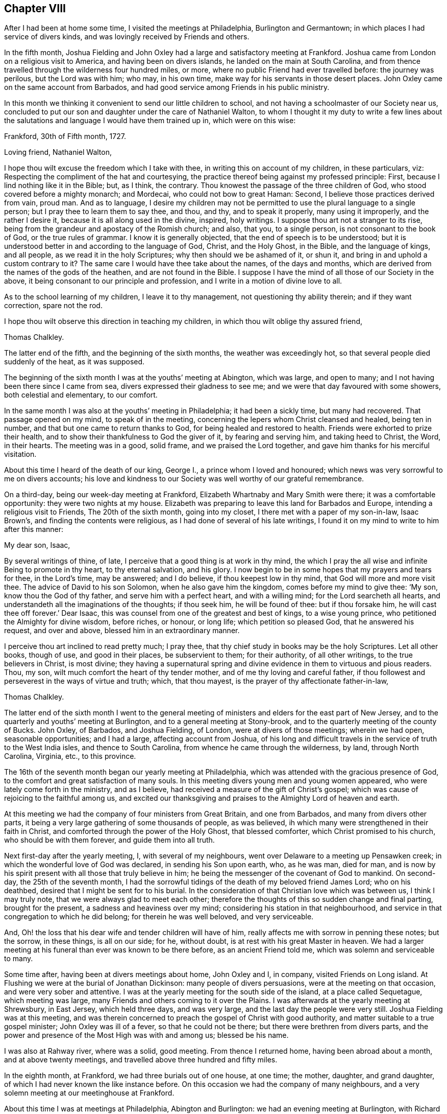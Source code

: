 == Chapter VIII

After I had been at home some time, I visited the meetings at Philadelphia,
Burlington and Germantown; in which places I had service of divers kinds,
and was lovingly received by Friends and others.

In the fifth month,
Joshua Fielding and John Oxley had a large and satisfactory meeting at Frankford.
Joshua came from London on a religious visit to America,
and having been on divers islands, he landed on the main at South Carolina,
and from thence travelled through the wilderness four hundred miles, or more,
where no public Friend had ever travelled before: the journey was perilous,
but the Lord was with him; who may, in his own time,
make way for his servants in those desert places.
John Oxley came on the same account from Barbados,
and had good service among Friends in his public ministry.

In this month we thinking it convenient to send our little children to school,
and not having a schoolmaster of our Society near us,
concluded to put our son and daughter under the care of Nathaniel Walton,
to whom I thought it my duty to write a few lines about the salutations
and language I would have them trained up in,
which were on this wise:

[.embedded-content-document.letter]
--

[.signed-section-context-open]
Frankford, 30th of Fifth month, 1727.

[.salutation]
Loving friend, Nathaniel Walton,

I hope thou wilt excuse the freedom which I take with thee,
in writing this on account of my children, in these particulars, viz:
Respecting the compliment of the hat and courtesying,
the practice thereof being against my professed principle: First,
because I lind nothing like it in the Bible; but, as I think, the contrary.
Thou knowest the passage of the three children of God,
who stood covered before a mighty monarch; and Mordecai,
who could not bow to great Haman: Second, I believe those practices derived from vain,
proud man.
And as to language,
I desire my children may not be permitted to use the plural language to a single person;
but I pray thee to learn them to say thee, and thou, and thy, and to speak it properly,
many using it improperly, and the rather I desire it,
because it is all along used in the divine, inspired, holy writings.
I suppose thou art not a stranger to its rise,
being from the grandeur and apostacy of the Romish church; and also, that you,
to a single person, is not consonant to the book of God, or the true rules of grammar.
I know it is generally objected, that the end of speech is to be understood;
but it is understood better in and according to the language of God, Christ,
and the Holy Ghost, in the Bible, and the language of kings, and all people,
as we read it in the holy Scriptures; why then should we be ashamed of it, or shun it,
and bring in and uphold a custom contrary to it?
The same care I would have thee take about the names, of the days and months,
which are derived from the names of the gods of the heathen,
and are not found in the Bible.
I suppose I have the mind of all those of our Society in the above,
it being consonant to our principle and profession,
and I write in a motion of divine love to all.

As to the school learning of my children, I leave it to thy management,
not questioning thy ability therein; and if they want correction, spare not the rod.

I hope thou wilt observe this direction in teaching my children,
in which thou wilt oblige thy assured friend,

[.signed-section-signature]
Thomas Chalkley.

--

The latter end of the fifth, and the beginning of the sixth months,
the weather was exceedingly hot, so that several people died suddenly of the heat,
as it was supposed.

The beginning of the sixth month I was at the youths`' meeting at Abington,
which was large, and open to many; and I not having been there since I came from sea,
divers expressed their gladness to see me;
and we were that day favoured with some showers, both celestial and elementary,
to our comfort.

In the same month I was also at the youths`' meeting in Philadelphia;
it had been a sickly time, but many had recovered.
That passage opened on my mind, to speak of in the meeting,
concerning the lepers whom Christ cleansed and healed, being ten in number,
and that but one came to return thanks to God, for being healed and restored to health.
Friends were exhorted to prize their health,
and to show their thankfulness to God the giver of it, by fearing and serving him,
and taking heed to Christ, the Word, in their hearts.
The meeting was in a good, solid frame, and we praised the Lord together,
and gave him thanks for his merciful visitation.

About this time I heard of the death of our king, George I.,
a prince whom I loved and honoured;
which news was very sorrowful to me on divers accounts;
his love and kindness to our Society was well worthy of our grateful remembrance.

On a third-day, being our week-day meeting at Frankford,
Elizabeth Whartnaby and Mary Smith were there; it was a comfortable opportunity:
they were two nights at my house.
Elizabeth was preparing to leave this land for Barbados and Europe,
intending a religious visit to Friends, The 20th of the sixth month,
going into my closet, I there met with a paper of my son-in-law, Isaac Brown`'s,
and finding the contents were religious, as I had done of several of his late writings,
I found it on my mind to write to him after this manner:

[.embedded-content-document.letter]
--

[.salutation]
My dear son, Isaac,

By several writings of thine, of late,
I perceive that a good thing is at work in thy mind,
the which I pray the all wise and infinite Being to promote in thy heart,
to thy eternal salvation, and his glory.
I now begin to be in some hopes that my prayers and tears for thee, in the Lord`'s time,
may be answered; and I do believe, if thou keepest low in thy mind,
that God will more and more visit thee.
The advice of David to his son Solomon, when he also gave him the kingdom,
comes before my mind to give thee: '`My son, know thou the God of thy father,
and serve him with a perfect heart, and with a willing mind;
for the Lord searcheth all hearts,
and understandeth all the imaginations of the thoughts; if thou seek him,
he will be found of thee: but if thou forsake him,
he will cast thee off forever.`' Dear Isaac,
this was counsel from one of the greatest and best of kings, to a wise young prince,
who petitioned the Almighty for divine wisdom, before riches, or honour, or long life;
which petition so pleased God, that he answered his request, and over and above,
blessed him in an extraordinary manner.

I perceive thou art inclined to read pretty much; I pray thee,
that thy chief study in books may be the holy Scriptures.
Let all other books, though of use, and good in their places, be subservient to them;
for their authority, of all other writings, to the true believers in Christ,
is most divine;
they having a supernatural spring and divine evidence
in them to virtuous and pious readers.
Thou, my son, wilt much comfort the heart of thy tender mother,
and of me thy loving and careful father,
if thou followest and perseverest in the ways of virtue and truth; which,
that thou mayest, is the prayer of thy affectionate father-in-law,

[.signed-section-signature]
Thomas Chalkley.

--

The latter end of the sixth month I went to the general meeting
of ministers and elders for the east part of New Jersey,
and to the quarterly and youths`' meeting at Burlington,
and to a general meeting at Stony-brook,
and to the quarterly meeting of the county of Bucks.
John Oxley, of Barbados, and Joshua Fielding, of London,
were at divers of those meetings; wherein we had open, seasonable opportunities;
and I had a large, affecting account from Joshua,
of his long and difficult travels in the service of truth to the West India isles,
and thence to South Carolina, from whence he came through the wilderness, by land,
through North Carolina, Virginia, etc., to this province.

The 16th of the seventh month began our yearly meeting at Philadelphia,
which was attended with the gracious presence of God,
to the comfort and great satisfaction of many souls.
In this meeting divers young men and young women appeared,
who were lately come forth in the ministry, and as I believe,
had received a measure of the gift of Christ`'s gospel;
which was cause of rejoicing to the faithful among us,
and excited our thanksgiving and praises to the Almighty Lord of heaven and earth.

At this meeting we had the company of four ministers from Great Britain,
and one from Barbados, and many from divers other parts,
it being a very large gathering of some thousands of people, as was believed,
ih which many were strengthened in their faith in Christ,
and comforted through the power of the Holy Ghost, that blessed comforter,
which Christ promised to his church, who should be with them forever,
and guide them into all truth.

Next first-day after the yearly meeting, I, with several of my neighbours,
went over Delaware to a meeting up Pensawken creek;
in which the wonderful love of God was declared, in sending his Son upon earth, who,
as he was man, died for man,
and is now by his spirit present with all those that truly believe in him;
he being the messenger of the covenant of God to mankind.
On second-day, the 25th of the seventh month,
I had the sorrowful tidings of the death of my beloved friend James Lord;
who on his deathbed, desired that I might be sent for to his burial.
In the consideration of that Christian love which was between us,
I think I may truly note, that we were always glad to meet each other;
therefore the thoughts of this so sudden change and final parting,
brought for the present, a sadness and heaviness over my mind;
considering his station in that neighbourhood,
and service in that congregation to which he did belong; for therein he was well beloved,
and very serviceable.

And, Oh! the loss that his dear wife and tender children will have of him,
really affects me with sorrow in penning these notes; but the sorrow, in these things,
is all on our side; for he, without doubt, is at rest with his great Master in heaven.
We had a larger meeting at his funeral than ever was known to be there before,
as an ancient Friend told me, which was solemn and serviceable to many.

Some time after, having been at divers meetings about home, John Oxley and I, in company,
visited Friends on Long island.
At Flushing we were at the burial of Jonathan Dickinson:
many people of divers persuasions, were at the meeting on that occasion,
and were very sober and attentive.
I was at the yearly meeting for the south side of the island,
at a place called Sequetague, which meeting was large,
many Friends and others coming to it over the Plains.
I was afterwards at the yearly meeting at Shrewsbury, in East Jersey,
which held three days, and was very large, and the last day the people were very still.
Joshua Fielding was at this meeting,
and was therein concerned to preach the gospel of Christ with good authority,
and matter suitable to a true gospel minister; John Oxley was ill of a fever,
so that he could not be there; but there were brethren from divers parts,
and the power and presence of the Most High was with and among us; blessed be his name.

I was also at Rahway river, where was a solid, good meeting.
From thence I returned home, having been abroad about a month,
and at above twenty meetings, and travelled above three hundred and fifty miles.

In the eighth month, at Frankford, we had three burials out of one house, at one time;
the mother, daughter, and grand daughter,
of which I had never known the like instance before.
On this occasion we had the company of many neighbours,
and a very solemn meeting at our meetinghouse at Frankford.

About this time I was at meetings at Philadelphia, Abington and Burlington:
we had an evening meeting at Burlington, with Richard Smith, jr.,
who had been so ill that he could not get out to meetings for some months:
it was such a satisfactory meeting, that he and I, and others who were there,
will not easily forget it, our hearts being broken together.

The world still continued to frown upon me; but though this was the case, yet at times,
I had great consolation in Christ; and in the midst of my troubles, when I looked back,
I could truly say that I had not been extravagant, but frugal; not covetous,
but charitable; not idle, but industrious;
not willing to be such an infidel as not to take care for my family.
This was some solid comfort to my mind; and I bless the Almighty,
that I always preferred his work and service to my own, and therein had great peace.
This I can also say, if it were the last I should say, that I never willfully,
or knowingly, wronged any man, woman, or child, since I came to years of discretion;
and yet I have nothing to boast of; it is the Lord`'s grace and mercy which saveth us.

Having occasion to make another voyage to Barbados,
I wrote to the teacher of my children as followeth:

[.embedded-content-document.letter]
--

[.signed-section-context-open]
Frankford, 10th of Tenth month, 1727.

[.salutation]
Loving friend,

Being about to embark for Barbados, I leave the charge of my little children to thy care,
not doubting thy management of them, by their growing in their learning;
please to instruct them to sobriety and the fear of God, and faith in Christ;
and if I should never see them nor thee any more,
our lives being uncertain in this world,
pray let them know that it was their father`'s will and desire,
that they should mind their learning, and above all things,
mind the fear of the Most High.
When my little daughter hath read her testament through, I would have her go to writing;
and George the same, on the same terms.
Please to learn them the use of chapter and verse,
that if any ask them where they are learning, they may tell.
And kind friend, inasmuch as I perceive thou hast followed my former directions,
I look on myself obliged to thee;
therefore am so much the more free to impart my mind to thee, now on my departure; which,
with real love, is from thy loving friend,

[.signed-section-signature]
Thomas Chalkley.

[.postscript]
====

P+++.+++ S. Although my care is great for my children`'s learning their books,
yet it is much more so as to their learning true piety and virtue.

====

--

On the 25th of the tenth month we set sail from Philadelphia in the sloop Dove,
Oswald Peel, master; having taken a solemn farewell of my dear wife,
children and friends, in order for the support of my family, and answering my just debts,
which I had contracted.
On the 27th day of the month, in the evening, we took in our boat and put to sea;
had some rough weather in our passage, but lived comfortably;
we being all loving and obliging one to another.
On the 15th of the eleventh month, we safely arrived at Speight`'s-town, in Barbados;
and the 18th, between the hours of five and six in the morning,
we felt the greatest earthquake that I had ever felt; having been sensible of three,
one at London, one at Jamaica, and one at Frankford, in Pennsylvania.
I was thankful in my heart to the Lord for my safe arrival,
and that we were all preserved safe in our stormy passage, and deeply loaded vessel;
one vessel being lost that came out a little time before us; and another,
which came from our port to this island a few days sooner than we,
lost three men by the violence of the storm, and received much damage otherwise;
one of them being a neighbour of mine, with whom I was well acquainted,
it affected my mind very much.
I visited Friends`' meetings in Barbados, and some divers times over;
and had occasion in some meetings to mention the earthquake,
which I told them I did believe was a visitation from the Almighty,
in order to put people in mind of mortality,
and to reform them from the evil of their ways, and call them to repentance.

While I was in Barbados, Francis Gamble died,
whom I went to visit several times in his sickness:
at his funeral was a large gathering of his neighbours, and others; and divers,
not of our Society, expressed their satisfaction with the meeting.
The people in and about Speight`'s-town, in Barbados, were very loving and kind to me,
more than I ever had observed before; even some vile, profane men,
whom I could not forbear to reprove for their swearing,
and taking the sacred name in vain, yet they showed respect,
notwithstanding I reproved them sharply.
Who can take the sacred name of God into their mouths in vain, and be guiltless?
or who can hear it, and forbear reproving it, without being remiss in their duty?
This great evil is too frequently practised in this rich (poor) island of Barbados;
rich in earthly, but poor in heavenly treasure,
which caused me many times to mourn in secret before the Almighty,
praying him for the reformation of the people, for Christ`'s sake,
and for the glory of his own eternal name.

The 27th of the first month, 1728, having done my business in Barbados,
and seen Friends generally, an opportunity offered for my return home,
in the brigantine Sarah and Mary, Samuel Gallop, master, bound for Burlington,
in company with William Dury and William Callender, both of Barbados.
Our master was exceedingly kind to us in the voyage.
The wind hanging northerly, we could not go to windward, but drove to leeward,
and sailed by the isles of Lucia, Martinico, Dominica, Guadaloupe, Antigua, Montserrat,
Rodondo, Nevis, Christopher`'s, Eustatius, Saba, Martin`'s, Anguilla, Bartholomew`'s,
Sombrero, and four other small islands, which are called the Saints.
It was very pleasant sailing by these islands,
only some of them were so exceedingly high, that in some places we were becalmed,
and the clouds appeared below the tops of the mountains.
At Christopher`'s, which is counted the highest of them,
there being a small river of good fresh water, we sent our boat on shore for some,
having none very good on board: we lay off and on about two hours, but did not come to,
I was thankful for this water, it being my constant drink;
it was also very serviceable to the people on board.
After we left the isle of Sombrero, we saw a sail, which we thought stood after us,
and hearing at Christopher`'s that several Spanish privateers were on that coast,
our master, and some others on board, were a little surprised;
but we soon left her out of sight, and we afterwards went pleasantly on our way,
till we came to the latitude of Bermuda, where the winds blew fresh, and much against us;
and this winter having been very hard, we felt the sharp blasts of the latter end of it.
We had a passage of about thirty days, and came very pleasantly up the bay and river;
and it pleased God that I got home once more to my beloved wife and children,
and was joyfully received by all my family, whom I found in a good degree of health;
for which I did, as I had occasion to do,
bless and praise the great name of the Most High, who is worthy forever.

After I came home I was at many meetings in Pennsylvania and Jersey, viz:
at Philadelphia, Burlington, Bristol, Byberry, Frankford, Germantown.
New Hanover, Crosswicks, etc.,
in all which meetings I had some service to Friends`' satisfaction,
and was comforted with the goodness of God in the midst of my afflictions.
My business lying much at Burlington,
I spent pretty much of my time there for several weeks;
where my friends manifested a tender and hearty respect towards me,
and sympathized with me in my troubles and travels;
and there I prepared for another voyage; for I was fully resolved,
through divine assistance, to pay all my just debts, which I contracted, and lay on me,
through many losses, or else to die in the pursuit of it;
in which resolve I had inward peace and satisfaction; though such labour, travail,
and separation from my family, was a great cross to nature.

On the 14th of the fifth month we went on board the brigantine Sarah and Mary,
Samuel Gallop, master, for Barbados;
and on the 16th we sailed down the bay and put to sea, and I wrote a loving,
tender letter, to my wife and family, and another to my friends at Burlington.
We had fair winds for about two weeks, after which they were contrary for several days,
during which two of our men had a fever, and our vessel proved leaky,
though tight in smooth water, which was some concern to us,
and obliged us to pump every half hour; but the leak being much the same while at sea,
we were the more easy about it: I took care of those two people that were sick,
who soon recovered.
The 3rd and 4th days of the sixth month it was very windy, with lightning,
thunder and rain;
in which rough weather one of our best sailors put his shoulder out of joint,
and they brought him to me to see if I could do him any service.
I was not forward to meddle;
but the man and the people believing if I would undertake for him, I might help him;
I told them that though I did not understand bone setting,
I would instruct them the best I could; then I ordered him to sit down upon the deck,
and to be stripped to the waist, and got a round piece of wood as thick as his arm,
and wrapped a piece of cloth about it, that it might not bruise his flesh,
and put it under his arm, and ordered two men, one at each end of it,
to lift up strongly, and a third man to stretch his arm out, and keep it down withal;
which being done, the bone went into its place;
for which I was thankful in my heart to the Almighty.

About the 10th of the sixth month we safely arrived at Speight`'s-town, in Barbados,
being the first-day of the week.
From whence I had an opportunity, by Alexander Seaton,
master of a vessel bound to Pennsylvania, to send an account of our safe arrival.

I had many meetings in the island, and made several visits to sick persons,
one of which was particularly to the satisfaction of the person visited and his relations:
he died, and was buried at Hethcott`'s bay,
and we had a large meeting at our meetinghouse, where were many people,
and it was a good, seasonable opportunity;
in which I had occasion to remind them of their mortality, and press them to a holy life,
the way to a happy immortality.
I had divers meetings at Bridgetown, Speight`'s-town, and the Spring;
where the testimony of Christ`'s gospel was well received.
After a stay of three weeks, I left Barbados on the 1st of the seventh month,
and took my passage in the Amity, Charles Hargrave, master,
who was very friendly to me in my passage, as were all on board.
We arrived at our port without casting anchor in all our voyage,
and laid the vessel to the wharf at Philadelphia; and on my landing,
I immediately went into the meeting of ministers and elders, it being just meeting time,
where we were much comforted together in Christ; after which I went home,
being lovingly received by my wife and family, having been from home about ten weeks.

After I came home from this voyage, I visited the meetings of Friends at Philadelphia,
Frankford, Germantown, the Falls of Delaware, Burlington, New Hanover, Mount Holly,
Fairhill, etc.

The 2nd of the ninth month I was at the quarterly
meeting of ministers and elders at Philadelphia,
where I met with Joseph Taylor,
a Friend who had visited our meetings pretty generally on the continent of America,
in the ministry of the gospel, and was now on his return homewards,
with whose visit Friends had good unity,
and certified the same to our brethren of the meeting where he lived in Great Britain.

After this I was at divers meetings in Pennsylvania and Jersey;
and the latter end of the ninth month, Sarah, the wife of Jeremiah Elfreth,
died very suddenly; having been the day before walking in her garden:
she was a sober young woman, and her death was much lamented.
Her burial occasioned my stay at Philadelphia, which I had shunned,
because a concern had been on me for some time, to declare to the people of that city,
that the Lord was angry with the legislators of Pennsylvania,
because they were not so much concerned to promote religion and piety, as they ought,
and to make such laws as might prevent the excessive increase of public houses,
which often prove seminaries of Satan; but strove to promote parties more than religion:
and that the Lord was angry with the magistrates,
because they did not so much as they might, and ought,
to put those good and wholesome laws in execution, which were already made,
against vice and immorality;
and that the Lord was angry with some of the better sort of people,
because they seek and mind the things of this world,
more than the things of God and his kingdom.
But I was helped to clear myself in the morning meeting
to the satisfaction of many of the honest-hearted,
and unburden my mind of a great exercise that I had long laid under.

In the afternoon we had a large meeting; at the Bank meetinghouse,
occasioned by the aforesaid burial;
the resurrection of the dead was declared in that meeting,
according to the doctrine of our Saviour, Jesus Christ,
the great author of the Christian religion, and also of the eminent apostle, Paul;
and the old and false calumny, that our Society denied the resurrection of the dead,
was publicly denied and refuted.
The people were exhorted to live well, that they might die well;
and then they need not doubt,
but that they would rise well at the resurrection in the last day.
The meeting concluded with praise to the Almighty for all his mercies,
and prayer to him that he would sanctify that day`'s service to the people.

In the tenth month I prepared for another voyage to the island of Barbados,
and had the ship Bristol Hope consigned to me,
but the winter setting in sooner than common,
caused our stay much longer than we expected,
whereby I had the opportunity to visit divers meetings, as Burlington,
the Falls of Delaware, Neshaminy, Wright`'s town, and Philadelphia.

In this city a concern was on my mind to declare to the people,
that the Almighty had showed me,
that he had often visited those in Philadelphia and Pennsylvania with his own hand,
and with his rod; but if that did not work the designed end for which he visited them,
of which they were told also before it came to pass,
he then would chastise them with the rod of man,
and this was as plainly spoken to me in my own habitation,
as if it had been the voice of a man, though it was not vocal.

The 12th of the eleventh month, being first-day, I was at Horsham meeting,
and had a tender bowing time therein;
and in my way home visited some Friends who were sick,
it being a time of general visitation in those parts;
and the next seventh-day I was at the meeting of ministers and elders at Philadelphia,
where we had a good meeting.
Here I was earnestly desired to be at the funeral of Edmond Orpwood,
the eldest Friend belonging to Frankford meeting; but was in a strait,
this Friend being my neighbour,
and I had before engaged to be at the burial of one
with whom I had been acquainted nearly forty years.
I did my endeavour to be at both, being each of them buried in the afternoon,
and five miles distant; the days being short also, divers told me it was impracticable.
I told them they might be mistaken, as they were; for though we had a large meeting,
and the company of Rowland Wilson, from Britain, who had large and good service therein,
yet after meeting we mounted,
and got to Philadelphia about a quarter of an hour
after the corpse was brought into the meetinghouse,
as I was informed.
We had a large, and as I thought, a good meeting`"; after which I went home,
being weary in my body, but thankful in my heart, that the Almighty had been with us,
and helped us to perform that day`'s service.

On the 20th of the eleventh month, and second-day of the week,
I went into a piece of ground, which I was clearing for meadow,
in order to give directions to the workmen; one of the trees fell contrary to the kerf,
and also to the wind, which was then at northwest, and when I saw it falling towards me,
I ran from it, but before I could get out of the way, it fell upon me, across my back,
from my shoulder to my hips, and struck me down to the earth,
where for some time I lay speechless,
and in all likelihood I should have been immediately killed,
if I had not been providentially preserved by the
body of the falling tree laying on a stump,
which prevented its crushing me, as I lay on the ground.
A Friend who was near me, with a horse, desired the wood-cutters,
when they were recovered from the surprise, and I to the use of my speech,
to help me on his horse, and I rode home, but in extreme misery,
and I was under great concern, lest I should surprise my wife and children suddenly.
We sent to Philadelphia for Dr. Griffith Owen, who came in about two hours,
and let me blood, and ordered several things to be applied and taken,
which through divine favour, proved very serviceable to me; notwithstanding which,
I was in great pain many days, and the nights were long and tedious,
not being able either to feed myself, or to turn in my bed, for a great while.
In this confinement I was at times favoured with
a very comfortable sense of the presence of God,
whose providence is over all his works; and as his love to me was great,
so the love of his people was also, many of whom, and of my neighbours, came to see me,
sympathizing with me in my distress; but among them I had one of Job`'s comforters,
who wickedly abused me in this low state.
I can scarcely forbear mentioning his name, having example for it in holy Writ,
but through the Lord`'s help, I will put on charity.

The 9th of the twelfth month I got abroad the first time to our meeting at Frankford,
with which divers expressed their gladness to see me there again.
In this meeting I exhorted them to think on eternity, and to prepare for it,
by living today, as though they were to die tomorrow;
for I found it by experience to be needful, and then if sudden death comes,
it will not surprise us.

As I now found it my business to go to sea for a livelihood,
I undertook the charge of the ship New Bristol Hope, as master,
though it was a way of living to which I did not incline.
I took care in our vessel that there should be no swearing in my hearing,
nor drunkenness, to my knowledge, without reproof;
and if I could not be instrumental in that way to
break them from swearing and drinking to excess,
my manner was, to put them away, so that we generally had a pretty quiet ship.
We left Philadelphia the 13th of the twelfth month,
but storms and contrary winds detained us in the river and bay,
so that we did not get out to sea till the 21st of said month, when the pilot left us,
by whom I wrote to my wife and family.
And now I thought I felt the benefit of the good
wishes of my beloved friends whom I had left behind,
which did me a great deal of good, as it often hath done on the like occasion;
for faithful friends and good Christians,
are as epistles written in one another`'s hearts.
In our passage we took several dolphins, which were very welcome to us,
we having a long passage, and our fresh provisions being nearly spent.
The 19th of the first month we saw the island of Barbados,
having had several meetings on board the ship in this voyage:
of the good effects I could see but little,
only for that day they would be a little more sober, and some of them,
addicted to swearing, did not swear so often as they did before.
The day following we safely arrived at Speight`'s-town,
where we had the next day a very comfortable meeting for the worship of God.
The fifth-day following I was at Bridgetown, at their week-day meeting;
and next first-day, being the 30th of the month, I was at a meeting at Pumpkin-hill,
where I was enlarged on the doctrine of faith.

After this I went to the Bridge with a Friend from New England; we had two good meetings,
it being the general meeting for the Friends of the island;
and afterwards with several Friends, I went again to Speight`'s-town,
and on the 12th of the second month I was at the Thicket meeting,
at which were Counsellor Weeks, Colonel Charnock, and Justice Sims.
I dined with them at Judge Weeks`',
and they discoursed of what was said in the meeting about dancing,
I quoting Luther`'s words, "`that as many paces as the person takes in the dance,
so many paces or steps they take towards hell.`"
I told them I had heard that several had used that vain exercise in our meetinghouse,
which was appointed for the worship of God;
and said I hoped for the future it would be so no more;
two of those persons who danced in our meetinghouse, were then in the meeting,
though I did not know it.
This testimony so wrought on the colonel,
that he said he could scarcely feel his legs since I spoke it;
and the justice said if these words were true, he had taken many steps towards hell;
and the counsellor and judge said it was home doctrine to some who were there:
divers of them seemed to be touched with the testimony of truth,
though not so solidly as I desired.
Soon after, I went with Joshua Birch to visit the governor of the island.
Colonel Worsley, who treated us with much freedom and civility;
he desired me to sit down by him, and then called for a decanter of wine,
of which he kindly offered me a glass, but I told him I chiefly drank water;
he said water is certainly the best drink in the world,
and told me I was a credit to my drink, as I looked as well, or better,
than most who drank wine.

In the second month I was at meeting on a first-day at Bridgetown,
which was somewhat larger than usual; it was a good open time in the morning,
but more so in the afternoon.
At this meeting there was a merchant of the town, not of our profession,
who sent to know if our friends would make a contribution for me,
in consideration of my losses.
He said he would contribute as much as any, although he had heard me only that one time;
but he was informed that we received no money or pay for our preaching;
yet his good will I acknowledged.

The 4th of the third month I was at meeting at the Spring,
where I met with Joseph Gamble, and John Oxley and his wife,
and several others not belonging to this particular meeting,
and we were edified together in the love and life of Christ,
I was concerned to speak of the divers visitations and speakings
of God to the people since the world began;
quoting the words of holy Writ, that "`God, who at sundry times, and in divers manners,
spoke to the fathers by the prophets, hath in these last days spoken unto us by his Son,
whom he hath appointed heir of all things:`" and that this
dispensation is the last and brightest dispensation of all,
and is the greatest and most glorious manifestation of God`'s love to mankind;
and that beside this vocal speaking of Christ, when in the body on earth,
he now speaks spiritually: which spiritual speaking of Christ,
in and to the true church and true believers, will outlast time,
and endure to all eternity; the great Lord of all, for his unspeakable benefit therein,
was praised and glorified, as being alone worthy.

I had other meetings on the island, which I pass by, not being willing to be prolix.
After a stay of about nine weeks, we proposed sailing.
Judge Gray, a very noted man, and much esteemed among the people, took passage with us;
also Joshua Birch, of Bridgetown, for his health, and William Callender,
and several others, as merchants.
Though I came on account of trade,
our friends gave me a certificate that I had good service among them,
and in my outward affairs had gained esteem among the people,
as well as in my service in preaching Christ;
all which I acknowledge to be the effects of divine grace.
Several friends and acquaintance came to the seashore at Speight`'s-town,
and in a great deal of tender Christian love and good desires, we took leave,
and committed one another to the protection of the Almighty.
We had a comfortable passage, and arrived at Philadelphia,
where I was lovingly received by my wife and friends.

In this voyage a great and weighty concern came on my mind,
on account of the young and rising generation,
desiring that they might be happy in this world, and in that which is to come.
And first, as to this world,
I have taken notice that divers of the youth are too apt to waste their outward substance,
which is given to them, for when they get it themselves,
they are for the most part more saving of it, and this wasting and spending,
they call generosity, liberality, good nature, gentility, fine breeding,
and abundance of other fine names; not considering the labour and industry, frugality,
care and watchings, of their parents or ancestors, to get what they have.
May parents note this well, and not be anxiously concerned to get much wealth,
which may be a means to ruin their posterity; and truly most of these spending, drinking,
company-keeping, gaming, chatting, tippling youngsters,
take a great deal more care how they may get money from others, that they may spend it,
than how to earn it, or faithfully labour for it themselves.
They will beg, or borrow, or run in debt, but take little or no solid thought to pay;
by which means divers of those topping, beggarly beaus and spenders,
have brought both themselves and relations, parents and friends, to shame and disgrace,
and sometimes to poverty, where their relations and parents have been too liberal.
Let all indulgent parents note this also.

And if any concerned person should advise those inconsiderate youths of their evils,
it is much if they gain not their lasting ill will,
and the epithets of niggards and covetous, ill natured, censorious, sour, morose, etc.
However, I shall venture to stand the shock of their displeasure,
and in as moving terms as I can, consistently with the matter on my mind,
entreat them to consider the end of their spending, slothful life, which if continued in,
must needs end in their ruin, and they may repent when it is too late, crying out.
Oh! that I had hearkened to the advice of my father and my indulgent mother!
Oh! that I had taken the counsel of my good friends in time,
then I had not been in this condition, nor in those straits I am now in.
This, or worse, must at last inevitably be the condition of those unthinking,
time wasting, money spending, and evil company-keeping, young people of both sexes.
Some of whom, if they can get it, will spend more in a few hours,
than their parents can get in so many days, which is very unreasonable,
as well as unthinking; for if the indulgent parents do not hold their hands,
truly they must all sink together;
and where the parents have been what these youths call liberal,
whole families have by such liberality been undone, which is a case to be lamented.

I pray our spending youths to consider, how many brave, fine young men and women,
whose parents have left them estates and handsome incomes, have by such extravagances,
soon spent all, and sometimes more than all,
and disgrace and a jail have been their portion; and how many, by living too fast,
have died too soon, much sooner than might be expected,
according to the course of nature.
Wherefore, I would advise them to regard what the wise king Solomon said,
"`Go to the ant, thou sluggard, consider her ways, and be wise;
she gathereth her food in the summer;`" i. e., she prepares against the winter.
Though this may be despicable in the eyes of our fine gentlemen and wits,
yet there appears more wisdom in these little industrious animals,
than in those great spenders, who in the spring and summer of their years,
take so little thought of saving what hath been with so much care gotten for them,
or of getting more against their winter or old age; which, if they live,
will certainly overtake them, when their youth or summer is gone.

But many youths object against this advice, crying out, as I have often heard,
"`The aged give this advice when they are old, but did as we do,
when they were young as we are.`"
Although this may be true in some, yet it will not hold good in the general;
and if it does in some, is not that maxim good, "`Let others harms learn us to beware,
before it be too late, that we fall not into the same snare,
which hath entangled or caught thousands, to their great shame and reproach.`"
Again, those who have been so overtaken in their youth, and are escaped out of the snare,
are more fit to caution or advise how to escape it,
or to show those paths which lead them into that labyrinth of woe and misery.

The author of all evil useth his utmost skill and
power to promote the practice of excessive drinking,
etc., among mankind, it being a mighty support to his kingdom;
for when the nobility of the understanding is clouded thereby, then.
Oh! how many wicked oaths, what corrupt language, what unhandsome,
unbecoming words and actions, are brought forth!
How is the sober, chaste soul, offended, and above all other considerations,
how is God dishonoured, and the end of our creation frustrated, and man condemned!

When people are in those excesses, how do they take the sacred name in vain,
and so bring themselves in guilty before God and man;
for he has positively said he will not hold those guiltless who take his name in vain;
so that let him plead ever so many excuses,
he is pronounced guilty by the Judge of heaven and earth: therefore,
let me persuade the youth to remember what the Lord
by his servants said concerning drinking to excess:
"`Woe to the drunkards;`" and that "`no drunkard shall inherit the kingdom,`" Again,
"`Woe to them that are mighty to drink wine,
and men of strength to mingle strong drink,`" etc.
If it be objected, as it often is, when such poor souls are reproved,
and their sins set in order before them;
we trust in the mercy of God and the merits of Christ;
I say this is a good trust and hope, if upon a good foundation;
but the wicked must forsake their ways, and the unrighteous their evil thoughts;
but what forsaking is that, when strong conviction is upon the soul, to make covenants,
vows and promises, and break them from time to time?
And though Christ hath satisfied the justice of the Almighty for sinners,
it is for those who forsake their sins, not for those who plead for the practice of them,
and endeavour, by many vain excuses, to justify themselves in them.

Since then the salvation of the soul is precious,
and hath cost the precious blood of the Lamb of God,
and is much more precious than health or wealth,
why should any be so cruel and hard-hearted to themselves, as, for a little vanity,
mirth, toys, trifles, vain sports, and evil pastime,
to plunge and sink themselves into the gulf of eternal woe and misery; pray.
Oh! pray consider it, dear youth.

After my return from Barbados in the fourth month,
I visited Friends`' meetings at Burlington, the Falls of Delaware, Abington, Germantown,
and was divers times at Philadelphia and Frankford;
which meetings were much to my satisfaction;
the Lord being pleased to manifest his goodness to many,
as also to my poor exercised soul; for which I was truly thankful unto him.

In the sixth month I was at the general meeting of Friends at Darby, in Chester county,
which was a large and good meeting, divers Friends appearing there in a lively ministry.
About this time, some thousands of people came from Ireland, and also many from Holland;
among whom, it was reported, were Romans, or Papists, several of whom, it was said,
gave out threatening speeches, which caused some consternation among the people.

At this large general meeting, I exhorted them to trust in the Lord,
and not to distrust that hand which had hitherto
preserved us by his providence without outward force;
and that though the people who came among us were many in number,
yet we having the Lord on our side, were more than they, in a mystical sense;
putting them in remembrance of the prophet, who, when his servant was afraid,
prayed to the Almighty to open his eyes, and when they were opened,
he saw the mountain full of chariots of fire, and horses of fire,
and that they were more than their enemies.
I was also concerned to exhort Friends to be good examples
to those strangers who came among us in such great numbers;
and that our lights in our conversations, might so shine,
that those people seeing our good works, might glorify our Father which is in heaven,
according to the doctrine of Christ; and then we should do them good,
and they would do us no hurt, but good also.
But on the other hand, if we keep not our places, and do not live in the fear of God,
nor according to our holy principles and profession,
then it might be just with the Lord God, to make them a scourge to us.
Many were comforted in this meeting, and God was praised, who is worthy.

On the 15th of the sixth month, having loaded the ship New Bristol Hope, a second time,
I sailed in her from Philadelphia,
and having a concern to visit the meeting of Friends at Salem,
I left the ship at Gloucester, under the care of the pilot,
and went by land to the first-day meeting at Salem, and from thence to Elsenborough,
and stayed till the ship came down; and on the 20th of the month we got to sea,
and had a fair wind for several days, and lived very lovingly on board,
being respectfully treated by my sailors.

In this voyage we had several meetings on board,
the first of which was at the request of my second mate,
to call the sailors together in the cabin; I not being forward to propose it to them,
lest they should suspect me of some vanity, in desiring to preach to them;
they not knowing the cross of Christ in that exercise.

On the 24th day of the seventh month, at noon, our ship by observation,
being exactly in the latitude of Barbados, we steered away west for the island,
and on the 26th we saw it, five weeks and one day after leaving sight of Cape Henlopen;
we having, after the first few days, light winds, calms, and head winds,
which made our passage long, and our sea stores almost spent;
but now the sight of land made the people forget all uneasiness, and for this favour,
my heart was thankful to the great Preserver of men.

This time we came to a tolerable market with our provisions, which made our stay short;
yet I was divers times at Bridge meeting of Friends, as also at Speight`'s-town,
where my concerns chiefly lay; and once at Pumpkin-hill meeting,
in which it was observed to the people, that the salvation of the soul is precious,
and that true religion is a solid thing,
a thing of the greatest moment to both body and soul,
and that people ought to be very serious and solidly concerned about it,
taking special care to lay, or build, their religion on a sure foundation.
It was showed them,
that Christ Jesus is the sure rock and foundation of all the righteous, in all ages;
that he was the Rock that followed Israel, which they drank of;
and that any other foundation than him, no man can lay; who is, in the truly religious,
and the true believers, the hope of their glory.
Many other precious truths were manifested to us in that meeting,
for which we praised the Lord.

Soon after I went to Bridgetown to clear out the vessel,
and was at their week-day meeting; the subject matter I had to treat of in that meeting,
was that "`the Lord bringeth low, and he raiseth up again;`" and that in divers respects,
as to kingdoms, families, and particular persons; and as to health, wealth, honour, etc.,
divers in that meeting were appealed to as witnesses of it.
After this meeting I went to visit the governor, who was courteous to me,
and took my visit kindly,
and desired to be remembered to our governor and several others,
and wished me a prosperous voyage, and well back again,
which he hoped would be in about three months; he said, "`Whoever lived to see it,
Pennsylvania would be the metropolis of America, in some hundreds of years.`"
He said "`he loved downright honest men, but he hated deceit and hypocrisy.`"

The 21st of the eighth month, 1729, we having done our business,
weighed anchor and went to sea;
and on the 26th we had a good meeting with the ship`'s company,
for the service and worship of God;
in which the gospel of Christ was declared without partiality,
and the reigning sins of sailors openly exposed, according to the doctrine of the gospel,
and the most high Lord entreated to carry on in the earth the great work of reformation.
Hitherto we have had fine, pleasant weather.

The beginning of the ninth month we had a very blustering, stormy time, for many days,
so that we could not carry sail, but sometimes lay by,
and sometimes went with a reefed mainsail and foresail;
the ship had such a violent motion,
that it broke our glasses and about a dozen bottles of wine, and our earthen ware,
and strained our hogsheads and casks, so that we pumped out molasses into the sea,
and beat us back many leagues, and blew our sails out of the bolt ropes.

After those storms we had a calm, and the wind sprung up westerly;
our course being northwest, or thereabout, we could barely lay it; yet it being moderate,
we had cause to be thankful.

The 12th of the ninth month we found ourselves in the latitude of thirty-six degrees,
seventeen minutes, north; but the wind was ahead,
and our fresh stock of provisions almost expended, and winter coming on apace,
the nights dark and long, made it seem tedious to our people;
the which I was helped to bear with patience.

The 14th day, about eight o`'clock at night, John Flasket,
one of the best of our sailors, through the violent pitching of the ship,
fell into the sea from off the bowsprit; one of the sailors seeing him fall,
nimbly threw a rope to him, which he caught hold of,
and the people helped him into the ship; though in all probability,
he had perished in the sea, if he had missed taking hold of the rope.
I was thankful to the Almighty for this young man`'s life,
and took it as a great favour from heaven.
The next day it was dreadfully stormy, the wind blew violently at southwest,
with lightning, thunder, and much rain; the seas ran so high,
and the ship had such a great motion, that the goods, or casks, shifted in the hold,
and we lay by till next day; our sails also were much torn, and in many places,
blown out of the bolt ropes, so that we were half a day mending them,
and then proceeded on our voyage home, where we arrived the latter end of the month.
